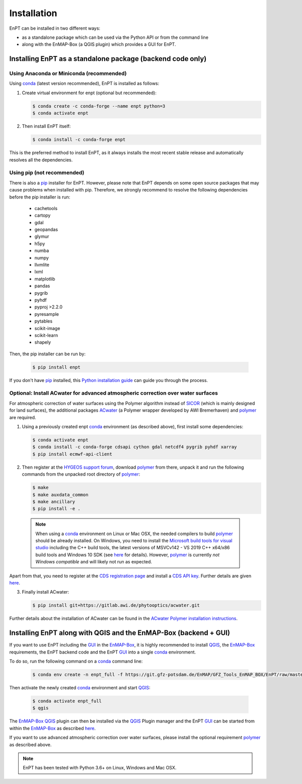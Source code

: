 .. _installation:

Installation
============

EnPT can be installed in two different ways:

- as a standalone package which can be used via the Python API or from the command line
- along with the EnMAP-Box (a QGIS plugin) which provides a GUI for EnPT.


Installing EnPT as a standalone package (backend code only)
***********************************************************


Using Anaconda or Miniconda (recommended)
-----------------------------------------

Using conda_ (latest version recommended), EnPT is installed as follows:


1. Create virtual environment for enpt (optional but recommended):

   .. code-block:: bash

    $ conda create -c conda-forge --name enpt python=3
    $ conda activate enpt


2. Then install EnPT itself:

   .. code-block:: bash

    $ conda install -c conda-forge enpt


This is the preferred method to install EnPT, as it always installs the most recent stable release and
automatically resolves all the dependencies.


Using pip (not recommended)
---------------------------

There is also a `pip`_ installer for EnPT. However, please note that EnPT depends on some
open source packages that may cause problems when installed with pip. Therefore, we strongly recommend
to resolve the following dependencies before the pip installer is run:

    * cachetools
    * cartopy
    * gdal
    * geopandas
    * glymur
    * h5py
    * numba
    * numpy
    * llvmlite
    * lxml
    * matplotlib
    * pandas
    * pygrib
    * pyhdf
    * pyproj >2.2.0
    * pyresample
    * pytables
    * scikit-image
    * scikit-learn
    * shapely


Then, the pip installer can be run by:

   .. code-block:: bash

    $ pip install enpt

If you don't have `pip`_ installed, this `Python installation guide`_ can guide
you through the process.



Optional: Install ACwater for advanced atmospheric correction over water surfaces
---------------------------------------------------------------------------------

For atmospheric correction of water surfaces using the Polymer algorithm instead of SICOR_ (which is mainly
designed for land surfaces), the additional packages ACwater_ (a Polymer wrapper developed by AWI Bremerhaven)
and polymer_ are required.

1. Using a previously created enpt conda_ environment (as described above), first install some dependencies:

   .. code-block:: bash

    $ conda activate enpt
    $ conda install -c conda-forge cdsapi cython gdal netcdf4 pygrib pyhdf xarray
    $ pip install ecmwf-api-client

2. Then register at the `HYGEOS support forum`_, download polymer_ from there, unpack it and
   run the following commands from the unpacked root directory of polymer_:

   .. code-block:: bash

    $ make
    $ make auxdata_common
    $ make ancillary
    $ pip install -e .

  .. note::

    When using a conda_ environment on Linux or Mac OSX, the needed compilers to build polymer_
    should be already installed. On Windows, you need to install the `Microsoft build tools for visual studio`_
    including the C++ build tools, the latest versions of MSVCv142 - VS 2019 C++ x64/x86 build tools and Windows 10 SDK
    (see `here <https://wiki.python.org/moin/WindowsCompilers>`__ for details).
    However, polymer_ is currently *not Windows compatible* and will likely not run as expected.


Apart from that, you need to register at the `CDS registration page`_ and install a `CDS API key`_.
Further details are given `here <https://gitlab.awi.de/phytooptics/acwater/-/blob/master/docs/installation.rst>`__.

3. Finally install ACwater:

   .. code-block:: bash

    $ pip install git+https://gitlab.awi.de/phytooptics/acwater.git


Further details about the installation of ACwater can be found in the `ACwater Polymer installation instructions`_.


Installing EnPT along with QGIS and the EnMAP-Box (backend + GUI)
*****************************************************************

If you want to use EnPT including the GUI_ in the EnMAP-Box_, it is highly recommended to install QGIS_,
the EnMAP-Box_ requirements, the EnPT backend code and the EnPT GUI_ into a single conda_ environment.

To do so, run the following command on a conda_ command line:

   .. code-block:: bash

    $ conda env create -n enpt_full -f https://git.gfz-potsdam.de/EnMAP/GFZ_Tools_EnMAP_BOX/EnPT/raw/master/tests/gitlab_CI_docker/context/environment_enpt_full.yml

Then activate the newly created conda_ environment and start QGIS_:

   .. code-block:: bash

    $ conda activate enpt_full
    $ qgis

The EnMAP-Box_ QGIS_ plugin can then be installed via the QGIS_ Plugin manager and the EnPT GUI_ can be started
from within the EnMAP-Box_ as described
`here <https://enmap.git-pages.gfz-potsdam.de/GFZ_Tools_EnMAP_BOX/enpt_enmapboxapp/doc/usage.html>`__.

If you want to use advanced atmospheric correction over water surfaces, please install the optional
requirement polymer_ as described above.




.. note::

    EnPT has been tested with Python 3.6+ on Linux, Windows and Mac OSX.


.. _pip: https://pip.pypa.io
.. _Python installation guide: http://docs.python-guide.org/en/latest/starting/installation/
.. _conda: https://conda.io/docs
.. _ACwater: https://gitlab.awi.de/phytooptics/acwater/
.. _`ACwater Polymer installation instructions`: https://gitlab.awi.de/phytooptics/acwater/-/blob/master/docs/installation.rst
.. _HYGEOS support forum: https://forum.hygeos.com
.. _polymer: https://forum.hygeos.com
.. _SICOR: https://git.gfz-potsdam.de/EnMAP/sicor
.. _GUI: https://gitext.gfz-potsdam.de/EnMAP/GFZ_Tools_EnMAP_BOX/enpt_enmapboxapp
.. _EnMAP-Box: https://bitbucket.org/hu-geomatics/enmap-box
.. _QGIS: https://www.qgis.org
.. _CDS registration page: https://cds.climate.copernicus.eu/
.. _CDS API key: https://cds.climate.copernicus.eu/api-how-to
.. _Microsoft build tools for visual studio: https://visualstudio.microsoft.com/de/thank-you-downloading-visual-studio/?sku=BuildTools&rel=16
